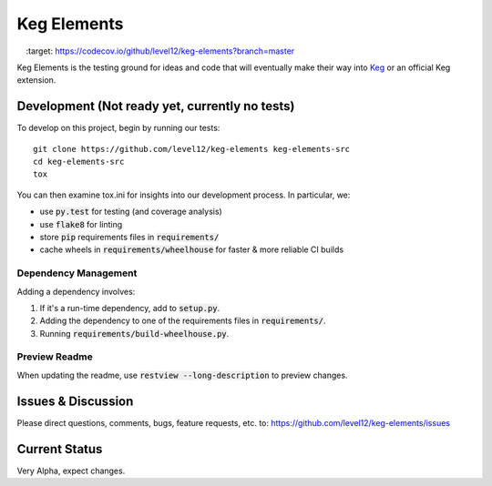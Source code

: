 .. default-role:: code

Keg Elements
####################


.. image:: https://circleci.com/gh/level12/keg-elements.svg?style=svg
    :target: https://circleci.com/gh/level12/keg-elements

.. image:: https://codecov.io/github/level12/keg-elements/coverage.svg?branch=master
    :target: https://codecov.io/github/level12/keg-elements?branch=master


Keg Elements is the testing ground for ideas and code that will eventually make their way into
`Keg`_ or an official Keg extension.


.. _Keg: https://pypi.python.org/pypi/Keg

Development (Not ready yet, currently no tests)
===============

To develop on this project, begin by running our tests::

    git clone https://github.com/level12/keg-elements keg-elements-src
    cd keg-elements-src
    tox

You can then examine tox.ini for insights into our development process.  In particular, we:

* use `py.test` for testing (and coverage analysis)
* use `flake8` for linting
* store `pip` requirements files in `requirements/`
* cache wheels in `requirements/wheelhouse` for faster & more reliable CI builds

Dependency Management
---------------------

Adding a dependency involves:

#. If it's a run-time dependency, add to `setup.py`.
#. Adding the dependency to one of the requirements files in `requirements/`.
#. Running `requirements/build-wheelhouse.py`.

Preview Readme
--------------

When updating the readme, use `restview --long-description` to preview changes.


Issues & Discussion
====================

Please direct questions, comments, bugs, feature requests, etc. to:
https://github.com/level12/keg-elements/issues

Current Status
==============

Very Alpha, expect changes.

